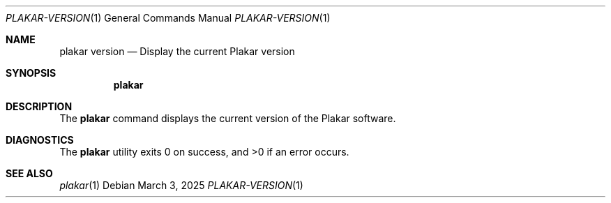 .Dd March 3, 2025
.Dt PLAKAR-VERSION 1
.Os
.Sh NAME
.Nm plakar version
.Nd Display the current Plakar version
.Sh SYNOPSIS
.Nm
.Sh DESCRIPTION
The
.Nm
command displays the current version of the Plakar software.
.Sh DIAGNOSTICS
.Ex -std
.Sh SEE ALSO
.Xr plakar 1
